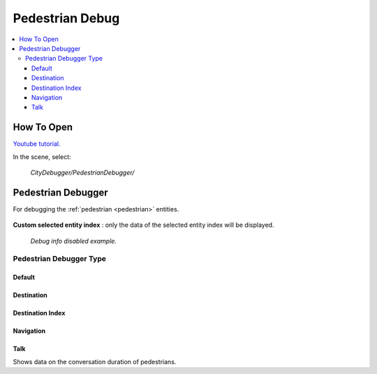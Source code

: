 .. _pedestrianDebug:

Pedestrian Debug
============

.. contents::
   :local:

How To Open
------------

`Youtube tutorial. <https://youtu.be/rj1Rww-9Yq8&t=203>`_

In the scene, select:

	`CityDebugger/PedestrianDebugger/`
	
Pedestrian Debugger
------------

For debugging the :ref:`pedestrian <pedestrian>` entities.

	.. image:: /images/debuggers/pedestrian/PedestrianDebugger.png		
	
| **Custom selected entity index** : only the data of the selected entity index will be displayed.

	.. image:: /images/debuggers/pedestrian/PedestrianDebuggerExample.png	
	`Debug info disabled example.`

Pedestrian Debugger Type
~~~~~~~~~~~~

Default
""""""""""""""	
	
	.. image:: /images/debuggers/pedestrian/PedestrianDebuggerDefaultExample.png		
	
Destination
""""""""""""""	

	.. image:: /images/debuggers/pedestrian/PedestrianDebuggerTargetExample.png		
	
Destination Index
""""""""""""""

	.. image:: /images/debuggers/pedestrian/PedestrianDebuggerTargetIndexExample.png		

Navigation
""""""""""""""

	.. image:: /images/debuggers/pedestrian/PedestrianDebuggerNavigationExample.png		
	
Talk
""""""""""""""

Shows data on the conversation duration of pedestrians.


	
